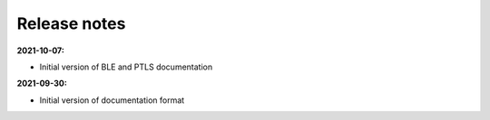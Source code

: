 Release notes
=============

**2021-10-07:**

* Initial version of BLE and PTLS documentation

**2021-09-30:**

* Initial version of documentation format
